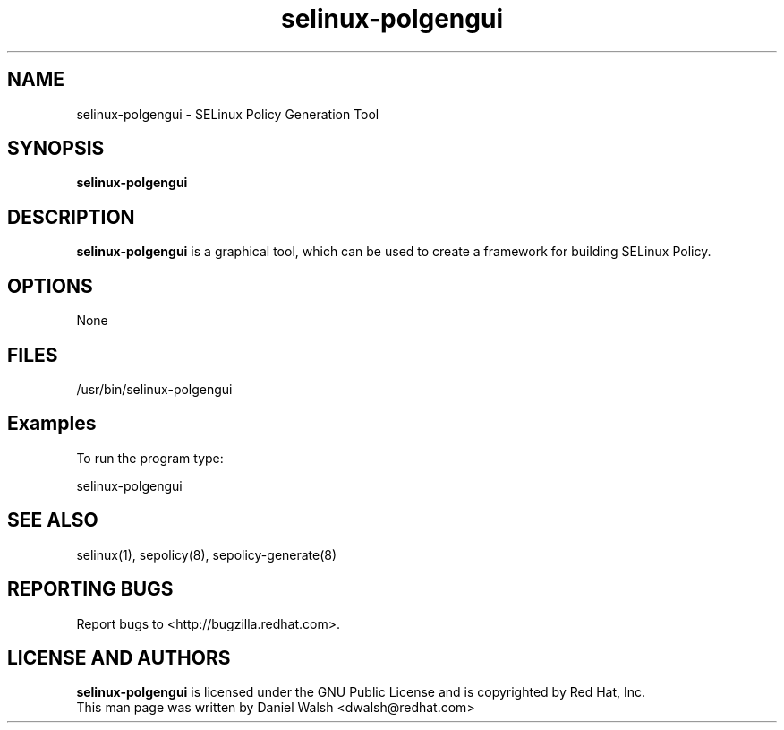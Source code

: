 .TH "selinux-polgengui" "8" "8 April 2013" "System Config Tools Manual" "System Config Tools Manual"

.SH NAME
selinux\-polgengui \- SELinux Policy Generation Tool

.SH SYNOPSIS
.B selinux-polgengui

.SH DESCRIPTION
\fBselinux-polgengui\fP is a graphical tool, which can be used to create a framework for building SELinux Policy.
.SH OPTIONS
None

.SH FILES
\fi/usr/bin/selinux-polgengui\fP

.SH Examples
To run the program type:

selinux-polgengui

.PP
.SH "SEE ALSO"
.TP
selinux(1), sepolicy(8), sepolicy-generate(8)
.PP

.SH REPORTING BUGS
Report bugs to <http://bugzilla.redhat.com>.

.SH LICENSE AND AUTHORS
\fBselinux-polgengui\fP is licensed under the GNU Public License and
is copyrighted by Red Hat, Inc.
.br
This man page was written by Daniel Walsh <dwalsh@redhat.com>

